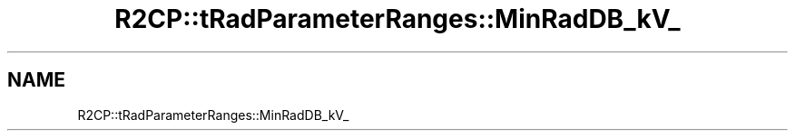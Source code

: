 .TH "R2CP::tRadParameterRanges::MinRadDB_kV_" 3 "MCPU" \" -*- nroff -*-
.ad l
.nh
.SH NAME
R2CP::tRadParameterRanges::MinRadDB_kV_

